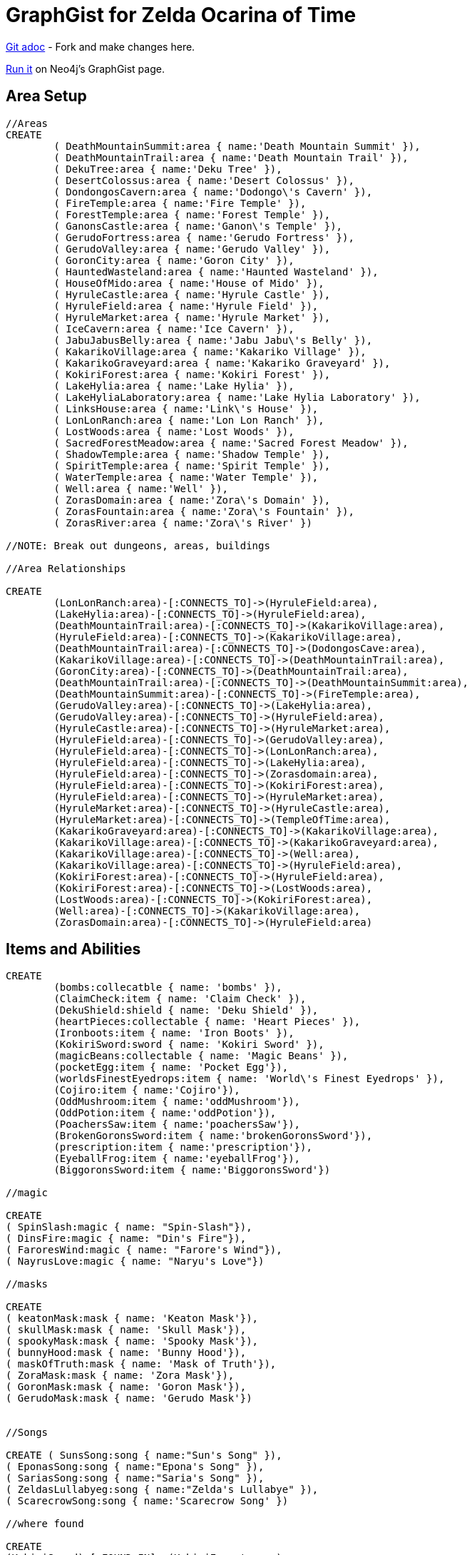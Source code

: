 = GraphGist for Zelda Ocarina of Time

:author: Erik Hanson
:twitter: @erik_a_hanson

https://github.com/wordsmythe/gists/edit/master/meta/OOTtest.adoc[Git adoc] - Fork and make changes here.

http://gist.neo4j.org/?github-wordsmythe%2Fgists%2F%2Fmeta%2FOOTtest.adoc[Run it] on Neo4j's GraphGist page. 

== Area Setup

//hide

//setup

[source,cypher]
----
//Areas
CREATE 
	( DeathMountainSummit:area { name:'Death Mountain Summit' }),
	( DeathMountainTrail:area { name:'Death Mountain Trail' }),
	( DekuTree:area { name:'Deku Tree' }),
	( DesertColossus:area { name:'Desert Colossus' }),
	( DondongosCavern:area { name:'Dodongo\'s Cavern' }),
	( FireTemple:area { name:'Fire Temple' }),
	( ForestTemple:area { name:'Forest Temple' }),
	( GanonsCastle:area { name:'Ganon\'s Temple' }),
	( GerudoFortress:area { name:'Gerudo Fortress' }),
	( GerudoValley:area { name:'Gerudo Valley' }),
	( GoronCity:area { name:'Goron City' }),
	( HauntedWasteland:area { name:'Haunted Wasteland' }),
	( HouseOfMido:area { name:'House of Mido' }),
	( HyruleCastle:area { name:'Hyrule Castle' }),
	( HyruleField:area { name:'Hyrule Field' }),
	( HyruleMarket:area { name:'Hyrule Market' }),
	( IceCavern:area { name:'Ice Cavern' }),
	( JabuJabusBelly:area { name:'Jabu Jabu\'s Belly' }),
	( KakarikoVillage:area { name:'Kakariko Village' }),
	( KakarikoGraveyard:area { name:'Kakariko Graveyard' }),
	( KokiriForest:area { name:'Kokiri Forest' }),
	( LakeHylia:area { name:'Lake Hylia' }),
	( LakeHyliaLaboratory:area { name:'Lake Hylia Laboratory' }),
	( LinksHouse:area { name:'Link\'s House' }),
	( LonLonRanch:area { name:'Lon Lon Ranch' }),
	( LostWoods:area { name:'Lost Woods' }),
	( SacredForestMeadow:area { name:'Sacred Forest Meadow' }),
	( ShadowTemple:area { name:'Shadow Temple' }),
	( SpiritTemple:area { name:'Spirit Temple' }),
	( WaterTemple:area { name:'Water Temple' }),
	( Well:area { name:'Well' }),
	( ZorasDomain:area { name:'Zora\'s Domain' }),
	( ZorasFountain:area { name:'Zora\'s Fountain' }),
	( ZorasRiver:area { name:'Zora\'s River' })

//NOTE: Break out dungeons, areas, buildings

//Area Relationships

CREATE
	(LonLonRanch:area)-[:CONNECTS_TO]->(HyruleField:area),
	(LakeHylia:area)-[:CONNECTS_TO]->(HyruleField:area),
	(DeathMountainTrail:area)-[:CONNECTS_TO]->(KakarikoVillage:area),
	(HyruleField:area)-[:CONNECTS_TO]->(KakarikoVillage:area),
	(DeathMountainTrail:area)-[:CONNECTS_TO]->(DodongosCave:area),
	(KakarikoVillage:area)-[:CONNECTS_TO]->(DeathMountainTrail:area),
	(GoronCity:area)-[:CONNECTS_TO]->(DeathMountainTrail:area),
	(DeathMountainTrail:area)-[:CONNECTS_TO]->(DeathMountainSummit:area),
	(DeathMountainSummit:area)-[:CONNECTS_TO]->(FireTemple:area),
	(GerudoValley:area)-[:CONNECTS_TO]->(LakeHylia:area),
	(GerudoValley:area)-[:CONNECTS_TO]->(HyruleField:area),
	(HyruleCastle:area)-[:CONNECTS_TO]->(HyruleMarket:area),
	(HyruleField:area)-[:CONNECTS_TO]->(GerudoValley:area),
	(HyruleField:area)-[:CONNECTS_TO]->(LonLonRanch:area),
	(HyruleField:area)-[:CONNECTS_TO]->(LakeHylia:area),
	(HyruleField:area)-[:CONNECTS_TO]->(Zorasdomain:area),
	(HyruleField:area)-[:CONNECTS_TO]->(KokiriForest:area),
	(HyruleField:area)-[:CONNECTS_TO]->(HyruleMarket:area),
	(HyruleMarket:area)-[:CONNECTS_TO]->(HyruleCastle:area),
	(HyruleMarket:area)-[:CONNECTS_TO]->(TempleOfTime:area),
	(KakarikoGraveyard:area)-[:CONNECTS_TO]->(KakarikoVillage:area),
	(KakarikoVillage:area)-[:CONNECTS_TO]->(KakarikoGraveyard:area),
	(KakarikoVillage:area)-[:CONNECTS_TO]->(Well:area),	
	(KakarikoVillage:area)-[:CONNECTS_TO]->(HyruleField:area),
	(KokiriForest:area)-[:CONNECTS_TO]->(HyruleField:area),
	(KokiriForest:area)-[:CONNECTS_TO]->(LostWoods:area),
	(LostWoods:area)-[:CONNECTS_TO]->(KokiriForest:area),
	(Well:area)-[:CONNECTS_TO]->(KakarikoVillage:area),
	(ZorasDomain:area)-[:CONNECTS_TO]->(HyruleField:area)
----

//graph

== Items and Abilities

[source,cypher]
----
CREATE
	(bombs:collecatble { name: 'bombs' }),
	(ClaimCheck:item { name: 'Claim Check' }),
	(DekuShield:shield { name: 'Deku Shield' }),
	(heartPieces:collectable { name: 'Heart Pieces' }),
	(Ironboots:item { name: 'Iron Boots' }),
	(KokiriSword:sword { name: 'Kokiri Sword' }),
	(magicBeans:collectable { name: 'Magic Beans' }),
	(pocketEgg:item { name: 'Pocket Egg'}),
	(worldsFinestEyedrops:item { name: 'World\'s Finest Eyedrops' }),
	(Cojiro:item { name:'Cojiro'}),
	(OddMushroom:item { name:'oddMushroom'}),
	(OddPotion:item { name:'oddPotion'}),
	(PoachersSaw:item { name:'poachersSaw'}),
	(BrokenGoronsSword:item { name:'brokenGoronsSword'}),
	(prescription:item { name:'prescription'}),
	(EyeballFrog:item { name:'eyeballFrog'}),
	(BiggoronsSword:item { name:'BiggoronsSword'})

//magic

CREATE
( SpinSlash:magic { name: "Spin-Slash"}),
( DinsFire:magic { name: "Din's Fire"}),
( FaroresWind:magic { name: "Farore's Wind"}),
( NayrusLove:magic { name: "Naryu's Love"})

//masks

CREATE
( keatonMask:mask { name: 'Keaton Mask'}),
( skullMask:mask { name: 'Skull Mask'}),
( spookyMask:mask { name: 'Spooky Mask'}),
( bunnyHood:mask { name: 'Bunny Hood'}),
( maskOfTruth:mask { name: 'Mask of Truth'}),
( ZoraMask:mask { name: 'Zora Mask'}),
( GoronMask:mask { name: 'Goron Mask'}),
( GerudoMask:mask { name: 'Gerudo Mask'})


//Songs

CREATE ( SunsSong:song { name:"Sun's Song" }),
( EponasSong:song { name:"Epona's Song" }),
( SariasSong:song { name:"Saria's Song" }),
( ZeldasLullabyeg:song { name:"Zelda's Lullabye" }),
( ScarecrowSong:song { name:'Scarecrow Song' })

//where found

CREATE
(KokiriSword)-[:FOUND_IN]->(KokiriForest:area),
(heartPieces)-[:FOUND_IN {req:'bomb'}]->(HyruleField:area),
(heartPieces)-[:FOUND_IN {req:'ironBoots'}]->(HyruleField:area),
(heartPieces)-[:FOUND_IN {req:'fairyOcarina'}]->(LostWoods:area),
(heartPieces)-[:FOUND_IN {req:'fairyOcarina'}]->(LostWoods:area),
(heartPieces)-[:FOUND_IN {req:'youngLink'}]->(HyruleMarket:area),
(heartPieces)-[:FOUND_IN {req:'rupees'}]->(HyruleMarket:area),
(heartPieces)-[:FOUND_IN {req:'rupees'}]->(HyruleMarket:area),
(heartPieces)-[:FOUND_IN {req:'youngLink'}]->(LonLonRanch:area),
(heartPieces)-[:FOUND_IN]->(KakarikoVillage:area),
(heartPieces)-[:FOUND_IN {req:'adultLink'}]->(KakarikoVillage:area), 
(heartPieces)-[:FOUND_IN]->(KakarikoVillage:area),
(heartPieces)-[:FOUND_IN {req:'hookshot'}]->(KakarikoVillage:area),
(heartPieces)-[:FOUND_IN {req:'fairyOcarina'}]->(KakarikoGraveyard:area),
(heartPieces)-[:FOUND_IN {req:'magicBeans'}]->(KakarikoGraveyard:area),
(heartPieces)-[:FOUND_IN {req:'magicBeans'}]->(KakarikoGraveyard:area),
(heartPieces)-[:FOUND_IN {req:'adultLink'}]->(KakarikoGraveyard:area),
(heartPieces)-[:FOUND_IN {req:'magicBeans'}]->(DeathMountainTrail:area),
(heartPieces)-[:FOUND_IN {req:'bomb'}]->(GoronCity:area),
(heartPieces)-[:FOUND_IN]->(DeathMountainSummit:area),
(heartPieces)-[:FOUND_IN {req:'magicBeans'}]->(DeathMountainSummit:area),
(heartPieces)-[:FOUND_IN {req:'youngLink'}]->(ZorasRiver:area),
(heartPieces)-[:FOUND_IN {req:'youngLink'}]->(ZorasRiver:area),
(heartPieces)-[:FOUND_IN {req:'ocarinaOfTime'}]->(ZorasRiver:area), 
(heartPieces)-[:FOUND_IN {req:'ocarinaOfTime'}]->(ZorasRiver:area),
(heartPieces)-[:FOUND_IN {req:'DekuStick'}]->(ZorasDomain:area),
(heartPieces)-[:FOUND_IN {req:'adultLink'}]->(ZorasFountain:area),
(heartPieces)-[:FOUND_IN {req:'ironBoots'}]->(ZorasFountain:area),
(heartPieces)-[:FOUND_IN {req:'rupees'}]->(LakeHylia:area),
(heartPieces)-[:FOUND_IN {req:'magicBeans'}]->(LakeHylia:area), 
(heartPieces)-[:FOUND_IN {req:'goldScale'}]->(LakeHylia:area), 
(heartPieces)-[:FOUND_IN {req:'youngLink'}]->(GerudoValley:area), 
(heartPieces)-[:FOUND_IN {req:'youngLink'}]->(GerudoValley:area),
(heartPieces)-[:FOUND_IN {req:'longshot'}]->(GerudoFortress:area), 
(heartPieces)-[:FOUND_IN {req:'Epona'}]->(GerudoFortress:area), 
(heartPieces)-[:FOUND_IN {req:'blueFire'}]->(IceCavern:area), 
(heartPieces)-[:FOUND_IN {req:'magicBeans'}]->(DesertColossus:area),
(PocketEgg)-[:FOUND_IN]->(KakarikoVillage),
(PocketCucco)-[:FOUND_IN]->(pocketEgg),
(Cojiro)-[:FOUND_IN {req:'PocketCucco'}]->(KakarikoVillage),
(OddMushroom)-[:FOUND_IN {req:'Cojiro'}]->(LostWoods),
(OddPotion)-[:FOUND_IN {req:'OddMushroom'}]->(KakarikoVillage),
(PoachersSaw)-[:FOUND_IN {req:'OddPotion'}]->(LostWoods),
(BrokenGoronsSword)-[:FOUND_IN {req:'PachersSaw'}]->(GerudoValley),
(Prescription)-[:FOUND_IN]->(DeathMountainSummit),
(EyeballFrog)-[:FOUND_IN {req:'Prescription'}]->(ZorasDomain),
(WorldsFinestEyedrops)-[:FOUND_IN {req:'EyeballFrog'}]->(LakeHyliaLaboratory),
(ClaimCheck)-[:FOUND_IN {req:'BrokenGoronsSword'}]->(DeathMountainSummit),
(BiggoronsSword)-[:FOUND_IN {req:'ClaimCheck'}]->(DeathMountainSummit)

//Magic and Songs

CREATE
(spinSlash )-[:FOUND_IN {req:'bombs'}]->(FireTemple:area),
(DinsFire)-[:FOUND_IN {req:'bombs'}]->(HyruleCastle:area), 
(FaroresWind)-[:FOUND_IN {req:'bombs'}]->(ZorasFountain:area), 
(NayrusLove)-[:FOUND_IN {req:'bombs'}]->(DesertColossus:area),
(ScarecrowSong)-[:FOUND_IN]->(LakeHylia:area)
----


=== Plenty more to add. Gold Skulltulas, monsters for each area, the rest of the buildings in areas, etc.





== Actors
[source,cypher]
----
CREATE ( Ganondorf:actor { type:'boss' }),
( Link:actor { type:'playerCharacter' }),
( Zelda:actor { type:'NPC' }),
( Sheik:actor { type:'NPC' })

CREATE
(Ganondorf)-[:KIDNAPS]->(Zelda),
(Zelda)-[:ALTER_EGO]->(Sheik),
(Sheik)-[:AIDS]->(Link),
(Link)-[:BATTLES]->(Ganondorf)
----

//console



Each query has a green or red button to indicate if the query was successful or not.
The console is set up after the executions, with an empty database, for the reader to play around with the queries.
